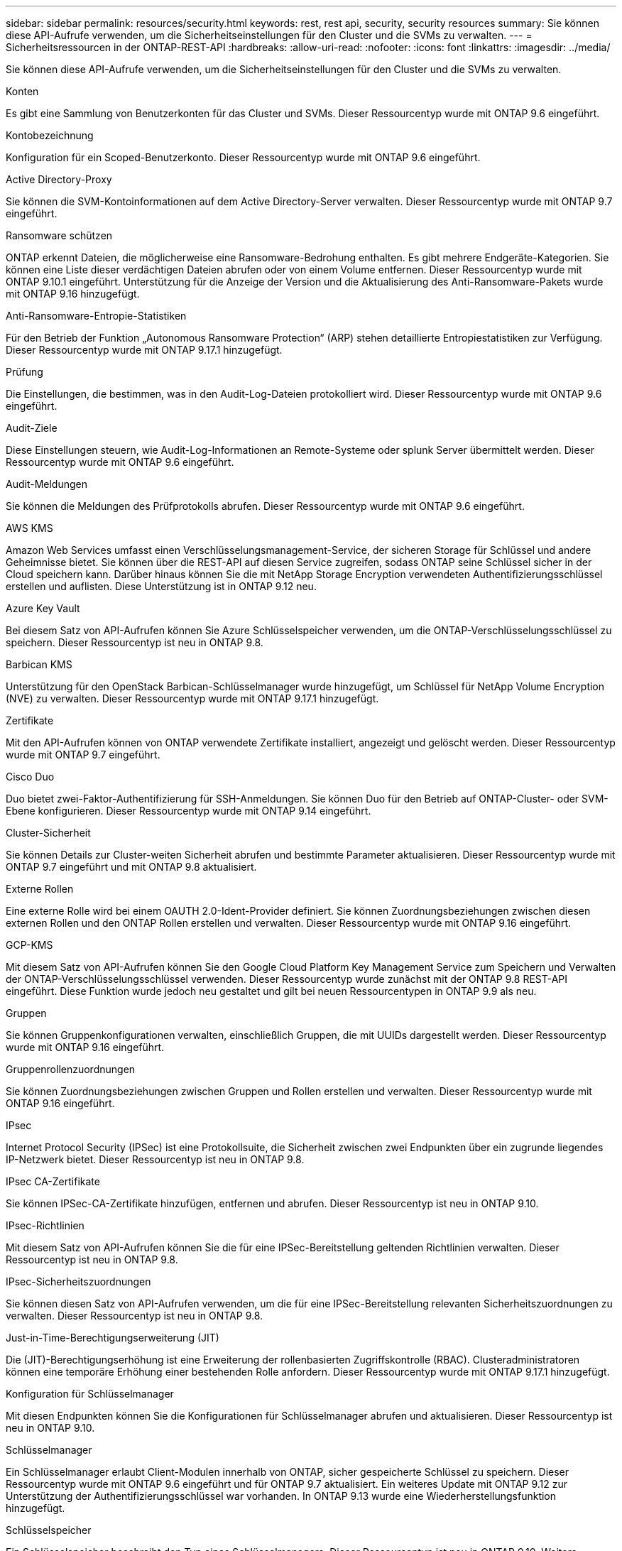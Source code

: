 ---
sidebar: sidebar 
permalink: resources/security.html 
keywords: rest, rest api, security, security resources 
summary: Sie können diese API-Aufrufe verwenden, um die Sicherheitseinstellungen für den Cluster und die SVMs zu verwalten. 
---
= Sicherheitsressourcen in der ONTAP-REST-API
:hardbreaks:
:allow-uri-read: 
:nofooter: 
:icons: font
:linkattrs: 
:imagesdir: ../media/


[role="lead"]
Sie können diese API-Aufrufe verwenden, um die Sicherheitseinstellungen für den Cluster und die SVMs zu verwalten.

.Konten
Es gibt eine Sammlung von Benutzerkonten für das Cluster und SVMs. Dieser Ressourcentyp wurde mit ONTAP 9.6 eingeführt.

.Kontobezeichnung
Konfiguration für ein Scoped-Benutzerkonto. Dieser Ressourcentyp wurde mit ONTAP 9.6 eingeführt.

.Active Directory-Proxy
Sie können die SVM-Kontoinformationen auf dem Active Directory-Server verwalten. Dieser Ressourcentyp wurde mit ONTAP 9.7 eingeführt.

.Ransomware schützen
ONTAP erkennt Dateien, die möglicherweise eine Ransomware-Bedrohung enthalten. Es gibt mehrere Endgeräte-Kategorien. Sie können eine Liste dieser verdächtigen Dateien abrufen oder von einem Volume entfernen. Dieser Ressourcentyp wurde mit ONTAP 9.10.1 eingeführt. Unterstützung für die Anzeige der Version und die Aktualisierung des Anti-Ransomware-Pakets wurde mit ONTAP 9.16 hinzugefügt.

.Anti-Ransomware-Entropie-Statistiken
Für den Betrieb der Funktion „Autonomous Ransomware Protection“ (ARP) stehen detaillierte Entropiestatistiken zur Verfügung. Dieser Ressourcentyp wurde mit ONTAP 9.17.1 hinzugefügt.

.Prüfung
Die Einstellungen, die bestimmen, was in den Audit-Log-Dateien protokolliert wird. Dieser Ressourcentyp wurde mit ONTAP 9.6 eingeführt.

.Audit-Ziele
Diese Einstellungen steuern, wie Audit-Log-Informationen an Remote-Systeme oder splunk Server übermittelt werden. Dieser Ressourcentyp wurde mit ONTAP 9.6 eingeführt.

.Audit-Meldungen
Sie können die Meldungen des Prüfprotokolls abrufen. Dieser Ressourcentyp wurde mit ONTAP 9.6 eingeführt.

.AWS KMS
Amazon Web Services umfasst einen Verschlüsselungsmanagement-Service, der sicheren Storage für Schlüssel und andere Geheimnisse bietet. Sie können über die REST-API auf diesen Service zugreifen, sodass ONTAP seine Schlüssel sicher in der Cloud speichern kann. Darüber hinaus können Sie die mit NetApp Storage Encryption verwendeten Authentifizierungsschlüssel erstellen und auflisten. Diese Unterstützung ist in ONTAP 9.12 neu.

.Azure Key Vault
Bei diesem Satz von API-Aufrufen können Sie Azure Schlüsselspeicher verwenden, um die ONTAP-Verschlüsselungsschlüssel zu speichern. Dieser Ressourcentyp ist neu in ONTAP 9.8.

.Barbican KMS
Unterstützung für den OpenStack Barbican-Schlüsselmanager wurde hinzugefügt, um Schlüssel für NetApp Volume Encryption (NVE) zu verwalten. Dieser Ressourcentyp wurde mit ONTAP 9.17.1 hinzugefügt.

.Zertifikate
Mit den API-Aufrufen können von ONTAP verwendete Zertifikate installiert, angezeigt und gelöscht werden. Dieser Ressourcentyp wurde mit ONTAP 9.7 eingeführt.

.Cisco Duo
Duo bietet zwei-Faktor-Authentifizierung für SSH-Anmeldungen. Sie können Duo für den Betrieb auf ONTAP-Cluster- oder SVM-Ebene konfigurieren. Dieser Ressourcentyp wurde mit ONTAP 9.14 eingeführt.

.Cluster-Sicherheit
Sie können Details zur Cluster-weiten Sicherheit abrufen und bestimmte Parameter aktualisieren. Dieser Ressourcentyp wurde mit ONTAP 9.7 eingeführt und mit ONTAP 9.8 aktualisiert.

.Externe Rollen
Eine externe Rolle wird bei einem OAUTH 2.0-Ident-Provider definiert. Sie können Zuordnungsbeziehungen zwischen diesen externen Rollen und den ONTAP Rollen erstellen und verwalten. Dieser Ressourcentyp wurde mit ONTAP 9.16 eingeführt.

.GCP-KMS
Mit diesem Satz von API-Aufrufen können Sie den Google Cloud Platform Key Management Service zum Speichern und Verwalten der ONTAP-Verschlüsselungsschlüssel verwenden. Dieser Ressourcentyp wurde zunächst mit der ONTAP 9.8 REST-API eingeführt. Diese Funktion wurde jedoch neu gestaltet und gilt bei neuen Ressourcentypen in ONTAP 9.9 als neu.

.Gruppen
Sie können Gruppenkonfigurationen verwalten, einschließlich Gruppen, die mit UUIDs dargestellt werden. Dieser Ressourcentyp wurde mit ONTAP 9.16 eingeführt.

.Gruppenrollenzuordnungen
Sie können Zuordnungsbeziehungen zwischen Gruppen und Rollen erstellen und verwalten. Dieser Ressourcentyp wurde mit ONTAP 9.16 eingeführt.

.IPsec
Internet Protocol Security (IPSec) ist eine Protokollsuite, die Sicherheit zwischen zwei Endpunkten über ein zugrunde liegendes IP-Netzwerk bietet. Dieser Ressourcentyp ist neu in ONTAP 9.8.

.IPsec CA-Zertifikate
Sie können IPSec-CA-Zertifikate hinzufügen, entfernen und abrufen. Dieser Ressourcentyp ist neu in ONTAP 9.10.

.IPsec-Richtlinien
Mit diesem Satz von API-Aufrufen können Sie die für eine IPSec-Bereitstellung geltenden Richtlinien verwalten. Dieser Ressourcentyp ist neu in ONTAP 9.8.

.IPsec-Sicherheitszuordnungen
Sie können diesen Satz von API-Aufrufen verwenden, um die für eine IPSec-Bereitstellung relevanten Sicherheitszuordnungen zu verwalten. Dieser Ressourcentyp ist neu in ONTAP 9.8.

.Just-in-Time-Berechtigungserweiterung (JIT)
Die (JIT)-Berechtigungserhöhung ist eine Erweiterung der rollenbasierten Zugriffskontrolle (RBAC). Clusteradministratoren können eine temporäre Erhöhung einer bestehenden Rolle anfordern. Dieser Ressourcentyp wurde mit ONTAP 9.17.1 hinzugefügt.

.Konfiguration für Schlüsselmanager
Mit diesen Endpunkten können Sie die Konfigurationen für Schlüsselmanager abrufen und aktualisieren. Dieser Ressourcentyp ist neu in ONTAP 9.10.

.Schlüsselmanager
Ein Schlüsselmanager erlaubt Client-Modulen innerhalb von ONTAP, sicher gespeicherte Schlüssel zu speichern. Dieser Ressourcentyp wurde mit ONTAP 9.6 eingeführt und für ONTAP 9.7 aktualisiert. Ein weiteres Update mit ONTAP 9.12 zur Unterstützung der Authentifizierungsschlüssel war vorhanden. In ONTAP 9.13 wurde eine Wiederherstellungsfunktion hinzugefügt.

.Schlüsselspeicher
Ein Schlüsselspeicher beschreibt den Typ eines Schlüsselmanagers. Dieser Ressourcentyp ist neu in ONTAP 9.10. Weitere Endpunkte, die eine verbesserte Steuerung unterstützen, wurden mit ONTAP 9.14 hinzugefügt.

.LDAP-Authentifizierung
Diese API-Aufrufe werden zum Abrufen und Verwalten der Cluster-LDAP-Serverkonfiguration verwendet. Dieser Ressourcentyp wurde mit ONTAP 9.6 eingeführt.

.Anmeldungsmeldungen
Wird zum Anzeigen und Verwalten der von ONTAP verwendeten Login-Meldungen verwendet. Dieser Ressourcentyp wurde mit ONTAP 9.6 eingeführt.

.Verifizierung mehrerer Administratoren
Die Überprüfungsfunktion für mehrere Administratoren stellt ein flexibles Autorisierungs-Framework zum Schutz des Zugriffs auf ONTAP-Befehle oder -Vorgänge bereit. Es gibt 17 neue Endpunkte, die das Definieren, anfordern und Genehmigen von Zugriff in den folgenden Bereichen unterstützen:

* Regeln
* Anträge
* Genehmigungsgruppen


Wenn mehrere Administratoren Zugriff genehmigen können, lässt sich die Sicherheit Ihrer ONTAP- und IT-Umgebungen verbessern. Diese Ressourcentypen wurden mit ONTAP 9.11 eingeführt.

.NIS-Authentifizierung
Diese Einstellungen werden zum Abrufen und Verwalten der NIS-Serverkonfiguration des Clusters verwendet. Dieser Ressourcentyp wurde mit ONTAP 9.6 eingeführt.

.OAuth 2.0
Open Authorization (OAuth 2.0) ist ein Token-basiertes Framework, mit dem der Zugriff auf Ihre ONTAP Storage-Ressourcen eingeschränkt werden kann. Sie können sie zusammen mit Clients verwenden, die über die REST-API auf ONTAP zugreifen. Dieser Ressourcentyp wurde mit ONTAP 9.14 eingeführt. Es wurde durch die Unterstützung des Microsoft Entra ID Autorisierungsservers (ehemals Azure AD) mit Standard-OAuth 2.0-Ansprüchen um ONTAP 9.16 erweitert. Darüber hinaus werden die Entra ID-Standardgruppen-Ansprüche auf Basis von UUID-Stilwerten durch neue Gruppen- und Rollenzuordnungsfunktionen unterstützt. Eine neue externe Rollenzuordnung wurde ebenfalls eingeführt. Siehe auch *Externe Rollen*, *Gruppen* und *Gruppen-Rollenzuordnungen*.

.Passwortrauthentifizierung
Dazu gehört auch der API-Aufruf, der zum Ändern des Kennworts eines Benutzerkontos verwendet wird. Dieser Ressourcentyp wurde mit ONTAP 9.6 eingeführt.

.Berechtigungen für eine Rolleninstanz
Verwalten Sie die Berechtigungen für eine bestimmte Rolle. Dieser Ressourcentyp wurde mit ONTAP 9.6 eingeführt.

.Authentifizierung über öffentlichen Schlüssel
Sie können diese API-Aufrufe verwenden, um die öffentlichen Schlüssel für Benutzerkonten zu konfigurieren. Dieser Ressourcentyp wurde mit ONTAP 9.7 eingeführt.

.Rollen
Die Rollen bieten eine Möglichkeit, Benutzerkonten Berechtigungen zuzuweisen. Dieser Ressourcentyp wurde mit ONTAP 9.6 eingeführt.

.Instanz Rollen
Spezifische Instanz einer Rolle. Dieser Ressourcentyp wurde mit ONTAP 9.6 eingeführt.

.SAML-Service-Provider
Sie können die Konfiguration für den SAML-Dienstanbieter anzeigen und verwalten. Dieser Ressourcentyp wurde mit ONTAP 9.6 eingeführt.

.Standardmetadaten des SAML-Dienstanbieters
Sie können die SAML-Standardmetadatenkonfiguration für einen Cluster verwalten. Dieser Ressourcentyp wurde mit ONTAP 9.17.1 hinzugefügt.

.SSH
Mit diesen Aufrufen können Sie die SSH-Konfiguration festlegen. Dieser Ressourcentyp wurde mit ONTAP 9.7 eingeführt.

.SSH SVMs
Mit diesen Endpunkten können Sie die SSH-Sicherheitskonfiguration für alle SVMs abrufen. Dieser Ressourcentyp wurde mit ONTAP 9.10 eingeführt.

.TOTPS
Sie können die REST-API verwenden, um zeitbasierte TOTP-Profile (One-Time Password) für Konten zu konfigurieren, die sich über SSH anmelden und auf ONTAP zugreifen. Dieser Ressourcentyp wurde mit ONTAP 9.13 eingeführt.

.Web-Authentifizierung
Web Authentication (WebAuthn) ist ein Webstandard für die sichere Authentifizierung von Benutzern basierend auf Public Key-Kryptographie. Mit ONTAP unterstützt es die Administration von Phishing-resistenten MFAs über System Manager und die ONTAP REST API. Diese Funktion wurde mit ONTAP 9.16 hinzugefügt.
